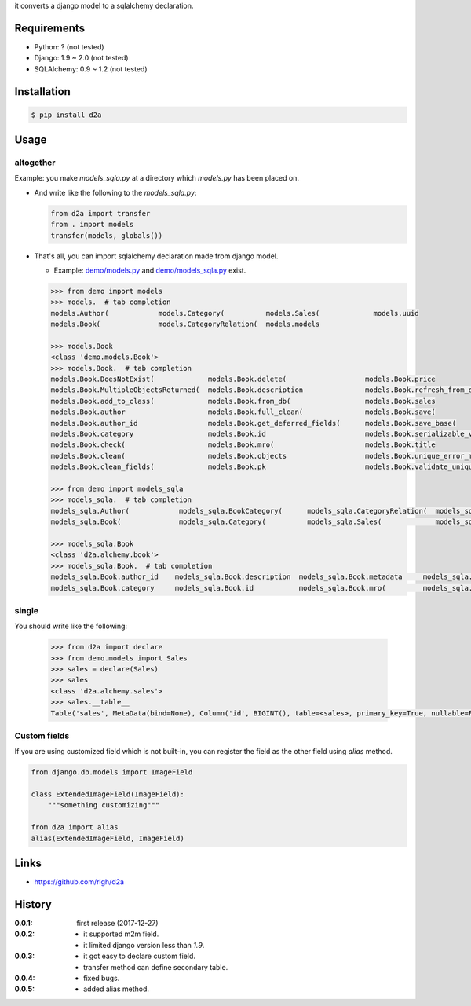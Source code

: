 it converts a django model to a sqlalchemy declaration.

Requirements
============
- Python: ? (not tested)
- Django: 1.9 ~ 2.0 (not tested)
- SQLAlchemy: 0.9 ~ 1.2 (not tested)

Installation
============

.. code:: bash

  $ pip install d2a

Usage
=====

altogether
----------
Example: you make `models_sqla.py` at a directory which `models.py` has been placed on.

- And write like the following to the `models_sqla.py`:

  .. code:: python

     from d2a import transfer
     from . import models
     transfer(models, globals())

- That's all, you can import sqlalchemy declaration made from django model.

  - Example: `demo/models.py <https://github.com/righ/d2a/blob/master/sample/demo/models.py>`_ and `demo/models_sqla.py <https://github.com/righ/d2a/blob/master/sample/demo/models_sqla.py>`_ exist.

  .. code:: python

    >>> from demo import models
    >>> models.  # tab completion
    models.Author(            models.Category(          models.Sales(             models.uuid
    models.Book(              models.CategoryRelation(  models.models

    >>> models.Book
    <class 'demo.models.Book'>
    >>> models.Book.  # tab completion
    models.Book.DoesNotExist(             models.Book.delete(                   models.Book.price
    models.Book.MultipleObjectsReturned(  models.Book.description               models.Book.refresh_from_db(
    models.Book.add_to_class(             models.Book.from_db(                  models.Book.sales
    models.Book.author                    models.Book.full_clean(               models.Book.save(
    models.Book.author_id                 models.Book.get_deferred_fields(      models.Book.save_base(
    models.Book.category                  models.Book.id                        models.Book.serializable_value(
    models.Book.check(                    models.Book.mro(                      models.Book.title
    models.Book.clean(                    models.Book.objects                   models.Book.unique_error_message(
    models.Book.clean_fields(             models.Book.pk                        models.Book.validate_unique(

    >>> from demo import models_sqla
    >>> models_sqla.  # tab completion
    models_sqla.Author(            models_sqla.BookCategory(      models_sqla.CategoryRelation(  models_sqla.models
    models_sqla.Book(              models_sqla.Category(          models_sqla.Sales(             models_sqla.transfer(   models_sqla.Book(              models_sqla.CategoryRelation(  models_sqla.models

    >>> models_sqla.Book
    <class 'd2a.alchemy.book'>
    >>> models_sqla.Book.  # tab completion
    models_sqla.Book.author_id    models_sqla.Book.description  models_sqla.Book.metadata     models_sqla.Book.price
    models_sqla.Book.category     models_sqla.Book.id           models_sqla.Book.mro(         models_sqla.Book.title
    
single
------
You should write like the following:

  .. code:: python

    >>> from d2a import declare
    >>> from demo.models import Sales
    >>> sales = declare(Sales)
    >>> sales
    <class 'd2a.alchemy.sales'>
    >>> sales.__table__
    Table('sales', MetaData(bind=None), Column('id', BIGINT(), table=<sales>, primary_key=True, nullable=False), Column('book_id', CHAR(length=32), ForeignKey('book.id'), table=<sales>), Column('sold', DateTime(), table=<sales>), schema=None)

Custom fields
-------------
If you are using customized field which is not built-in, you can register the field as the other field using `alias` method.

.. code:: python

  from django.db.models import ImageField
  
  class ExtendedImageField(ImageField):
      """something customizing"""
  
  from d2a import alias
  alias(ExtendedImageField, ImageField)


Links
=====
- https://github.com/righ/d2a

History
=======
:0.0.1: first release (2017-12-27)
:0.0.2:

  - it supported m2m field.
  - it limited django version less than `1.9`.

:0.0.3:

  - it got easy to declare custom field.
  - transfer method can define secondary table.

:0.0.4:

  - fixed bugs.

:0.0.5:

  - added alias method.
